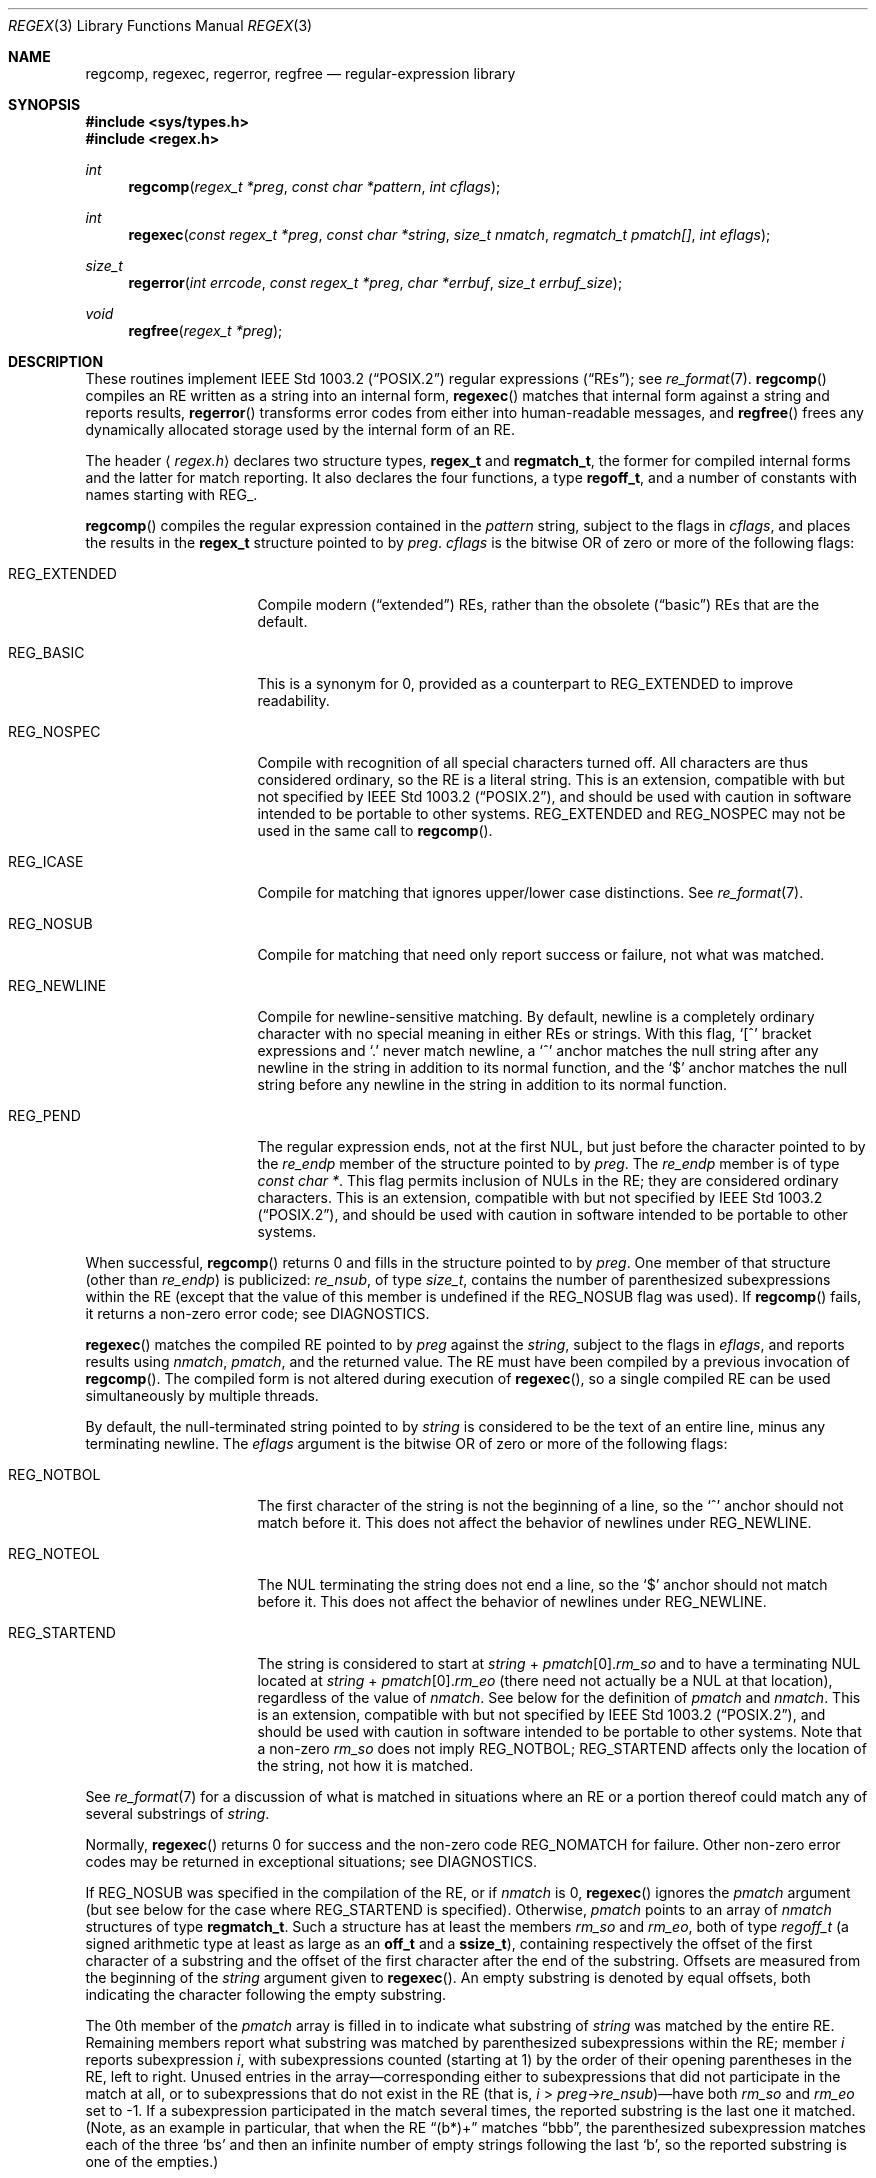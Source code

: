.\"	$OpenBSD: regex.3,v 1.16 2002/10/16 21:32:06 wcobb Exp $
.\"
.\" Copyright (c) 1997, Phillip F Knaack. All rights reserved.
.\"
.\" Copyright (c) 1992, 1993, 1994 Henry Spencer.
.\" Copyright (c) 1992, 1993, 1994
.\"	The Regents of the University of California.  All rights reserved.
.\"
.\" This code is derived from software contributed to Berkeley by
.\" Henry Spencer.
.\"
.\" Redistribution and use in source and binary forms, with or without
.\" modification, are permitted provided that the following conditions
.\" are met:
.\" 1. Redistributions of source code must retain the above copyright
.\"    notice, this list of conditions and the following disclaimer.
.\" 2. Redistributions in binary form must reproduce the above copyright
.\"    notice, this list of conditions and the following disclaimer in the
.\"    documentation and/or other materials provided with the distribution.
.\" 3. All advertising materials mentioning features or use of this software
.\"    must display the following acknowledgement:
.\"	This product includes software developed by the University of
.\"	California, Berkeley and its contributors.
.\" 4. Neither the name of the University nor the names of its contributors
.\"    may be used to endorse or promote products derived from this software
.\"    without specific prior written permission.
.\"
.\" THIS SOFTWARE IS PROVIDED BY THE REGENTS AND CONTRIBUTORS ``AS IS'' AND
.\" ANY EXPRESS OR IMPLIED WARRANTIES, INCLUDING, BUT NOT LIMITED TO, THE
.\" IMPLIED WARRANTIES OF MERCHANTABILITY AND FITNESS FOR A PARTICULAR PURPOSE
.\" ARE DISCLAIMED.  IN NO EVENT SHALL THE REGENTS OR CONTRIBUTORS BE LIABLE
.\" FOR ANY DIRECT, INDIRECT, INCIDENTAL, SPECIAL, EXEMPLARY, OR CONSEQUENTIAL
.\" DAMAGES (INCLUDING, BUT NOT LIMITED TO, PROCUREMENT OF SUBSTITUTE GOODS
.\" OR SERVICES; LOSS OF USE, DATA, OR PROFITS; OR BUSINESS INTERRUPTION)
.\" HOWEVER CAUSED AND ON ANY THEORY OF LIABILITY, WHETHER IN CONTRACT, STRICT
.\" LIABILITY, OR TORT (INCLUDING NEGLIGENCE OR OTHERWISE) ARISING IN ANY WAY
.\" OUT OF THE USE OF THIS SOFTWARE, EVEN IF ADVISED OF THE POSSIBILITY OF
.\" SUCH DAMAGE.
.\"
.\"	@(#)regex.3	8.4 (Berkeley) 3/20/94
.\"
.Dd March 20, 1994
.Dt REGEX 3
.Os
.Sh NAME
.Nm regcomp ,
.Nm regexec ,
.Nm regerror ,
.Nm regfree
.Nd regular-expression library
.Sh SYNOPSIS
.Fd #include <sys/types.h>
.Fd #include <regex.h>
.Ft int
.Fn regcomp "regex_t *preg" "const char *pattern" "int cflags"
.Pp
.Ft int
.Fn regexec "const regex_t *preg" "const char *string" "size_t nmatch" \
            "regmatch_t pmatch[]" "int eflags"
.Pp
.Ft size_t
.Fn regerror "int errcode" "const regex_t *preg" "char *errbuf" \
             "size_t errbuf_size"
.Pp
.Ft void
.Fn regfree "regex_t *preg"
.Sh DESCRIPTION
These routines implement
.St -p1003.2
regular expressions
.Pq Dq REs ;
see
.Xr re_format 7 .
.Fn regcomp
compiles an RE written as a string into an internal form,
.Fn regexec
matches that internal form against a string and reports results,
.Fn regerror
transforms error codes from either into human-readable messages, and
.Fn regfree
frees any dynamically allocated storage used by the internal form
of an RE.
.Pp
The header
.Aq Pa regex.h
declares two structure types,
.Li regex_t
and
.Li regmatch_t ,
the former for compiled internal forms and the latter for match reporting.
It also declares the four functions,
a type
.Li regoff_t ,
and a number of constants with names starting with
.Dv REG_ .
.Pp
.Fn regcomp
compiles the regular expression contained in the
.Fa pattern
string,
subject to the flags in
.Fa cflags ,
and places the results in the
.Li regex_t
structure pointed to by
.Fa preg .
.Fa cflags
is the bitwise
.Tn OR
of zero or more of the following flags:
.Bl -tag -width XREG_EXTENDEDX
.It Dv REG_EXTENDED
Compile modern
.Pq Dq extended
REs,
rather than the obsolete
.Pq Dq basic
REs that are the default.
.It Dv REG_BASIC
This is a synonym for 0,
provided as a counterpart to
.Dv REG_EXTENDED
to improve readability.
.It Dv REG_NOSPEC
Compile with recognition of all special characters turned off.
All characters are thus considered ordinary,
so the RE is a literal string.
This is an extension,
compatible with but not specified by
.St -p1003.2 ,
and should be used with
caution in software intended to be portable to other systems.
.Dv REG_EXTENDED
and
.Dv REG_NOSPEC
may not be used in the same call to
.Fn regcomp .
.It Dv REG_ICASE
Compile for matching that ignores upper/lower case distinctions.
See
.Xr re_format 7 .
.It Dv REG_NOSUB
Compile for matching that need only report success or failure,
not what was matched.
.It Dv REG_NEWLINE
Compile for newline-sensitive matching.
By default, newline is a completely ordinary character with no special
meaning in either REs or strings.
With this flag,
.Ql \&[^
bracket expressions and
.Ql \&.
never match newline,
a
.Ql ^
anchor matches the null string after any newline in the string
in addition to its normal function,
and the
.Ql $
anchor matches the null string before any newline in the
string in addition to its normal function.
.It Dv REG_PEND
The regular expression ends,
not at the first NUL,
but just before the character pointed to by the
.Fa re_endp
member of the structure pointed to by
.Fa preg .
The
.Fa re_endp
member is of type
.Fa const\ char\ * .
This flag permits inclusion of NULs in the RE;
they are considered ordinary characters.
This is an extension,
compatible with but not specified by
.St -p1003.2 ,
and should be used with
caution in software intended to be portable to other systems.
.El
.Pp
When successful,
.Fn regcomp
returns 0 and fills in the structure pointed to by
.Fa preg .
One member of that structure
(other than
.Fa re_endp )
is publicized:
.Fa re_nsub ,
of type
.Fa size_t ,
contains the number of parenthesized subexpressions within the RE
(except that the value of this member is undefined if the
.Dv REG_NOSUB
flag was used).
If
.Fn regcomp
fails, it returns a non-zero error code;
see DIAGNOSTICS.
.Pp
.Fn regexec
matches the compiled RE pointed to by
.Fa preg
against the
.Fa string ,
subject to the flags in
.Fa eflags ,
and reports results using
.Fa nmatch ,
.Fa pmatch ,
and the returned value.
The RE must have been compiled by a previous invocation of
.Fn regcomp .
The compiled form is not altered during execution of
.Fn regexec ,
so a single compiled RE can be used simultaneously by multiple threads.
.Pp
By default,
the null-terminated string pointed to by
.Fa string
is considered to be the text of an entire line, minus any terminating
newline.
The
.Fa eflags
argument is the bitwise
.Tn OR
of zero or more of the following flags:
.Bl -tag -width XREG_STARTENDX
.It Dv REG_NOTBOL
The first character of
the string
is not the beginning of a line, so the
.Ql ^
anchor should not match before it.
This does not affect the behavior of newlines under
.Dv REG_NEWLINE .
.It Dv REG_NOTEOL
The NUL terminating
the string
does not end a line, so the
.Ql $
anchor should not match before it.
This does not affect the behavior of newlines under
.Dv REG_NEWLINE .
.It Dv REG_STARTEND
The string is considered to start at
\fIstring\fR\ + \fIpmatch\fR[0].\fIrm_so\fR
and to have a terminating NUL located at
\fIstring\fR\ + \fIpmatch\fR[0].\fIrm_eo\fR
(there need not actually be a NUL at that location),
regardless of the value of
.Fa nmatch .
See below for the definition of
.Fa pmatch
and
.Fa nmatch .
This is an extension,
compatible with but not specified by
.St -p1003.2 ,
and should be used with
caution in software intended to be portable to other systems.
Note that a non-zero \fIrm_so\fR does not imply
.Dv REG_NOTBOL ;
.Dv REG_STARTEND
affects only the location of the string,
not how it is matched.
.El
.Pp
See
.Xr re_format 7
for a discussion of what is matched in situations where an RE or a
portion thereof could match any of several substrings of
.Fa string .
.Pp
Normally,
.Fn regexec
returns 0 for success and the non-zero code
.Dv REG_NOMATCH
for failure.
Other non-zero error codes may be returned in exceptional situations;
see DIAGNOSTICS.
.Pp
If
.Dv REG_NOSUB
was specified in the compilation of the RE,
or if
.Fa nmatch
is 0,
.Fn regexec
ignores the
.Fa pmatch
argument (but see below for the case where
.Dv REG_STARTEND
is specified).
Otherwise,
.Fa pmatch
points to an array of
.Fa nmatch
structures of type
.Li regmatch_t .
Such a structure has at least the members
.Fa rm_so
and
.Fa rm_eo ,
both of type
.Fa regoff_t
(a signed arithmetic type at least as large as an
.Li off_t
and a
.Li ssize_t ) ,
containing respectively the offset of the first character of a substring
and the offset of the first character after the end of the substring.
Offsets are measured from the beginning of the
.Fa string
argument given to
.Fn regexec .
An empty substring is denoted by equal offsets,
both indicating the character following the empty substring.
.Pp
The 0th member of the
.Fa pmatch
array is filled in to indicate what substring of
.Fa string
was matched by the entire RE.
Remaining members report what substring was matched by parenthesized
subexpressions within the RE;
member
.Va i
reports subexpression
.Va i ,
with subexpressions counted (starting at 1) by the order of their opening
parentheses in the RE, left to right.
Unused entries in the array\(emcorresponding either to subexpressions that
did not participate in the match at all, or to subexpressions that do not
exist in the RE (that is, \fIi\fR\ > \fIpreg\fR\->\fIre_nsub\fR)\(emhave both
.Fa rm_so
and
.Fa rm_eo
set to \-1.
If a subexpression participated in the match several times,
the reported substring is the last one it matched.
(Note, as an example in particular, that when the RE
.Dq (b*)+
matches
.Dq bbb ,
the parenthesized subexpression matches each of the three
.Sq b Ns s
and then
an infinite number of empty strings following the last
.Sq b ,
so the reported substring is one of the empties.)
.Pp
If
.Dv REG_STARTEND
is specified,
.Fa pmatch
must point to at least one
.Li regmatch_t
(even if
.Fa nmatch
is 0 or
.Dv REG_NOSUB
was specified),
to hold the input offsets for
.Dv REG_STARTEND .
Use for output is still entirely controlled by
.Fa nmatch ;
if
.Fa nmatch
is 0 or
.Dv REG_NOSUB
was specified,
the value of
.Fa pmatch[0]
will not be changed by a successful
.Fn regexec .
.Pp
.Fn regerror
maps a non-zero
.Va errcode
from either
.Fn regcomp
or
.Fn regexec
to a human-readable, printable message.
If
.Fa preg
is non-NULL,
the error code should have arisen from use of
the
.Li regex_t
pointed to by
.Fa preg ,
and if the error code came from
.Fn regcomp ,
it should have been the result from the most recent
.Fn regcomp
using that
.Li regex_t .
.Pf ( Fn regerror
may be able to supply a more detailed message using information
from the
.Li regex_t . )
.Fn regerror
places the null-terminated message into the buffer pointed to by
.Fa errbuf ,
limiting the length (including the NUL) to at most
.Fa errbuf_size
bytes.
If the whole message won't fit,
as much of it as will fit before the terminating NUL is supplied.
In any case,
the returned value is the size of buffer needed to hold the whole
message (including the terminating NUL).
If
.Fa errbuf_size
is 0,
.Fa errbuf
is ignored but the return value is still correct.
.Pp
If the
.Fa errcode
given to
.Fn regerror
is first
.Tn OR Ns 'ed
with
.Dv REG_ITOA ,
the
.Dq message
that results is the printable name of the error code,
e.g.,
.Dq REG_NOMATCH ,
rather than an explanation thereof.
If
.Fa errcode
is
.Dv REG_ATOI ,
then
.Fa preg
shall be non-null and the
.Fa re_endp
member of the structure it points to
must point to the printable name of an error code;
in this case, the result in
.Fa errbuf
is the decimal digits of
the numeric value of the error code
(0 if the name is not recognized).
.Dv REG_ITOA
and
.Dv REG_ATOI
are intended primarily as debugging facilities;
they are extensions,
compatible with but not specified by
.St -p1003.2
and should be used with
caution in software intended to be portable to other systems.
Be warned also that they are considered experimental and changes are possible.
.Pp
.Fn regfree
frees any dynamically allocated storage associated with the compiled RE
pointed to by
.Fa preg .
The remaining
.Li regex_t
is no longer a valid compiled RE
and the effect of supplying it to
.Fn regexec
or
.Fn regerror
is undefined.
.Pp
None of these functions references global variables except for tables
of constants;
all are safe for use from multiple threads if the arguments are safe.
.Sh IMPLEMENTATION CHOICES
There are a number of decisions that
.St -p1003.2
leaves up to the implementor,
either by explicitly saying
.Dq undefined
or by virtue of them being
forbidden by the RE grammar.
This implementation treats them as follows.
.Pp
See
.Xr re_format 7
for a discussion of the definition of case-independent matching.
.Pp
There is no particular limit on the length of REs,
except insofar as memory is limited.
Memory usage is approximately linear in RE size, and largely insensitive
to RE complexity, except for bounded repetitions.
See
.Sx BUGS
for one short RE using them
that will run almost any system out of memory.
.Pp
A backslashed character other than one specifically given a magic meaning
by
.St -p1003.2
(such magic meanings occur only in obsolete REs)
is taken as an ordinary character.
.Pp
Any unmatched
.Ql \&[
is a
.Dv REG_EBRACK
error.
.Pp
Equivalence classes cannot begin or end bracket-expression ranges.
The endpoint of one range cannot begin another.
.Pp
RE_DUP_MAX, the limit on repetition counts in bounded repetitions, is 255.
.Pp
A repetition operator (?, *, +, or bounds) cannot follow another
repetition operator.
A repetition operator cannot begin an expression or subexpression
or follow
.Ql ^
or
.Ql | .
.Pp
A
.Ql |
cannot appear first or last in a (sub)expression, or after another
.Ql | ,
i.e., an operand of
.Ql |
cannot be an empty subexpression.
An empty parenthesized subexpression,
.Ql \&(\&) ,
is legal and matches an
empty (sub)string.
An empty string is not a legal RE.
.Pp
A
.Ql {
followed by a digit is considered the beginning of bounds for a
bounded repetition, which must then follow the syntax for bounds.
A
.Ql {
.Em not
followed by a digit is considered an ordinary character.
.Pp
.Ql ^
and
.Ql $
beginning and ending subexpressions in obsolete
.Pq Dq basic
REs are anchors, not ordinary characters.
.Sh SEE ALSO
.Xr grep 1 ,
.Xr re_format 7
.Pp
.St -p1003.2 ,
sections 2.8 (Regular Expression Notation)
and
B.5 (C Binding for Regular Expression Matching).
.Sh DIAGNOSTICS
Non-zero error codes from
.Fn regcomp
and
.Fn regexec
include the following:
.Pp
.Bl -tag -compact -width XREG_ECOLLATEX
.It Er REG_NOMATCH
regexec() failed to match
.It Er REG_BADPAT
invalid regular expression
.It Er REG_ECOLLATE
invalid collating element
.It Er REG_ECTYPE
invalid character class
.It Er REG_EESCAPE
\e applied to unescapable character
.It Er REG_ESUBREG
invalid backreference number
.It Er REG_EBRACK
brackets [ ] not balanced
.It Er REG_EPAREN
parentheses ( ) not balanced
.It Er REG_EBRACE
braces { } not balanced
.It Er REG_BADBR
invalid repetition count(s) in { }
.It Er REG_ERANGE
invalid character range in [ ]
.It Er REG_ESPACE
ran out of memory
.It Er REG_BADRPT
?, *, or + operand invalid
.It Er REG_EMPTY
empty (sub)expression
.It Er REG_ASSERT
.Dq can't happen
\(emyou found a bug
.It Er REG_INVARG
invalid argument, e.g., negative-length string
.El
.Sh HISTORY
Originally written by Henry Spencer.
Altered for inclusion in the
.Bx 4.4
distribution.
.Sh BUGS
This is an alpha release with known defects.
Please report problems.
.Pp
There is one known functionality bug.
The implementation of internationalization is incomplete:
the locale is always assumed to be the default one of
.St -p1003.2 ,
and only the collating elements etc. of that locale are available.
.Pp
The back-reference code is subtle and doubts linger about its correctness
in complex cases.
.Pp
.Fn regexec
performance is poor.
This will improve with later releases.
.Fa nmatch
exceeding 0 is expensive;
.Fa nmatch
exceeding 1 is worse.
.Fn regexec
is largely insensitive to RE complexity
.Em except
that back references are massively expensive.
RE length does matter; in particular, there is a strong speed bonus
for keeping RE length under about 30 characters,
with most special characters counting roughly double.
.Pp
.Fn regcomp
implements bounded repetitions by macro expansion,
which is costly in time and space if counts are large
or bounded repetitions are nested.
A RE like, say,
.Dq ((((a{1,100}){1,100}){1,100}){1,100}){1,100}
will (eventually) run almost any existing machine out of swap space.
.Pp
There are suspected problems with response to obscure error conditions.
Notably,
certain kinds of internal overflow,
produced only by truly enormous REs or by multiply nested bounded repetitions,
are probably not handled well.
.Pp
Due to a mistake in
.St -p1003.2 ,
things like
.Ql a)b
are legal REs because
.Ql \&)
is
a special character only in the presence of a previous unmatched
.Ql \&( .
This can't be fixed until the spec is fixed.
.Pp
The standard's definition of back references is vague.
For example, does
.Dq a\e(\e(b\e)*\e2\e)*d
match
.Dq abbbd ?
Until the standard is clarified,
behavior in such cases should not be relied on.
.Pp
The implementation of word-boundary matching is a bit of a kludge,
and bugs may lurk in combinations of word-boundary matching and anchoring.
